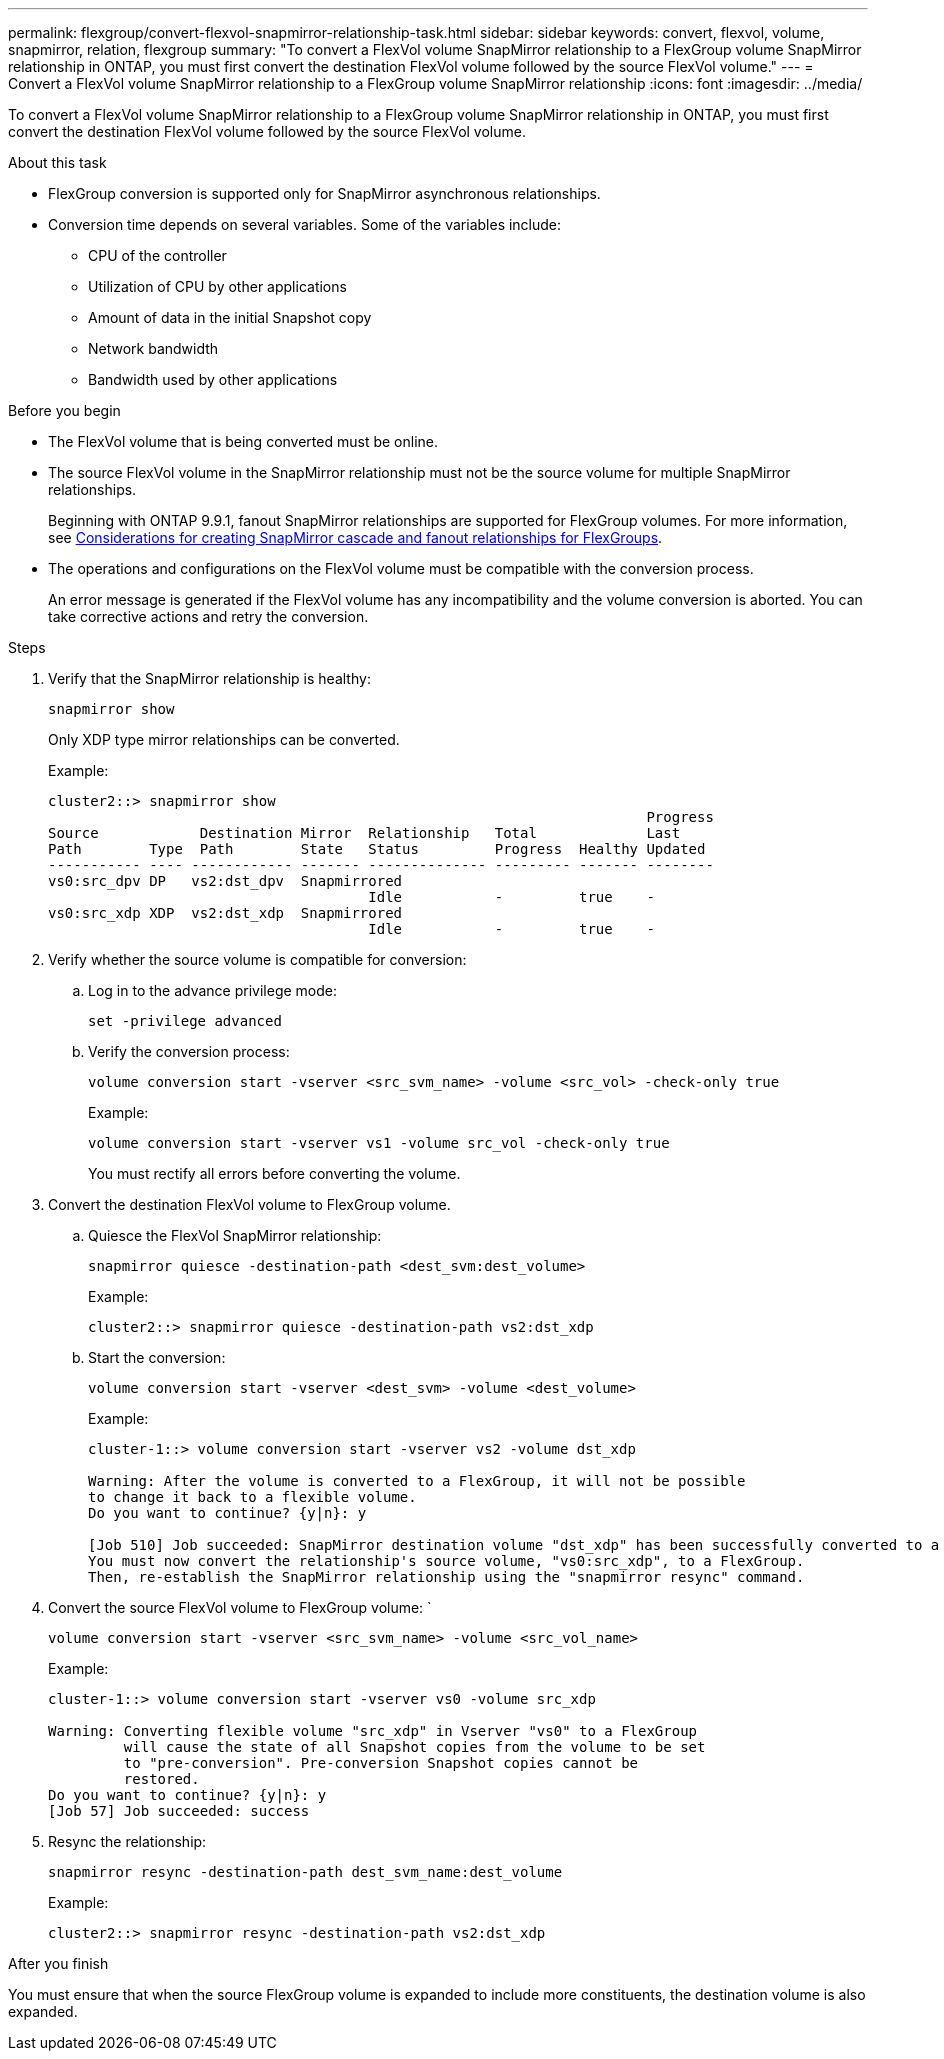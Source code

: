 ---
permalink: flexgroup/convert-flexvol-snapmirror-relationship-task.html
sidebar: sidebar
keywords: convert, flexvol, volume, snapmirror, relation, flexgroup
summary: "To convert a FlexVol volume SnapMirror relationship to a FlexGroup volume SnapMirror relationship in ONTAP, you must first convert the destination FlexVol volume followed by the source FlexVol volume."
---
= Convert a FlexVol volume SnapMirror relationship to a FlexGroup volume SnapMirror relationship
:icons: font
:imagesdir: ../media/

[.lead]
To convert a FlexVol volume SnapMirror relationship to a FlexGroup volume SnapMirror relationship in ONTAP, you must first convert the destination FlexVol volume followed by the source FlexVol volume.

.About this task

* FlexGroup conversion is supported only for SnapMirror asynchronous relationships.

* Conversion time depends on several variables. Some of the variables include:

** CPU of the controller
** Utilization of CPU by other applications
** Amount of data in the initial Snapshot copy
** Network bandwidth
** Bandwidth used by other applications

.Before you begin

* The FlexVol volume that is being converted must be online.
* The source FlexVol volume in the SnapMirror relationship must not be the source volume for multiple SnapMirror relationships.
+
Beginning with ONTAP 9.9.1, fanout SnapMirror relationships are supported for FlexGroup volumes. For more information, see link:https://docs.netapp.com/us-en/ontap/flexgroup/create-snapmirror-cascade-fanout-reference.html#considerations-for-creating-cascading-relationships[Considerations for creating SnapMirror cascade and fanout relationships for FlexGroups].

* The operations and configurations on the FlexVol volume must be compatible with the conversion process.
+
An error message is generated if the FlexVol volume has any incompatibility and the volume conversion is aborted. You can take corrective actions and retry the conversion.


.Steps

. Verify that the SnapMirror relationship is healthy: 
+
[source,cli]
----
snapmirror show
----
+
Only XDP type mirror relationships can be converted.
+
Example:
+
----
cluster2::> snapmirror show
                                                                       Progress
Source            Destination Mirror  Relationship   Total             Last
Path        Type  Path        State   Status         Progress  Healthy Updated
----------- ---- ------------ ------- -------------- --------- ------- --------
vs0:src_dpv DP   vs2:dst_dpv  Snapmirrored
                                      Idle           -         true    -
vs0:src_xdp XDP  vs2:dst_xdp  Snapmirrored
                                      Idle           -         true    -
----

. Verify whether the source volume is compatible for conversion:
 .. Log in to the advance privilege mode: 
+
[source,cli]
----
set -privilege advanced
----

 .. Verify the conversion process: 
+
[source,cli]
----
volume conversion start -vserver <src_svm_name> -volume <src_vol> -check-only true
----
+
Example:
+
----
volume conversion start -vserver vs1 -volume src_vol -check-only true
----
+
You must rectify all errors before converting the volume.
. Convert the destination FlexVol volume to FlexGroup volume.
 .. Quiesce the FlexVol SnapMirror relationship: 
+
[source,cli]
----
snapmirror quiesce -destination-path <dest_svm:dest_volume>
----
+
Example:
+
----
cluster2::> snapmirror quiesce -destination-path vs2:dst_xdp
----

 .. Start the conversion: 
+
[source,cli]
----
volume conversion start -vserver <dest_svm> -volume <dest_volume>
----
+
Example:
+
----
cluster-1::> volume conversion start -vserver vs2 -volume dst_xdp

Warning: After the volume is converted to a FlexGroup, it will not be possible
to change it back to a flexible volume.
Do you want to continue? {y|n}: y

[Job 510] Job succeeded: SnapMirror destination volume "dst_xdp" has been successfully converted to a FlexGroup volume.
You must now convert the relationship's source volume, "vs0:src_xdp", to a FlexGroup.
Then, re-establish the SnapMirror relationship using the "snapmirror resync" command.
----
. Convert the source FlexVol volume to FlexGroup volume: ` 
+
[source,cli]
----
volume conversion start -vserver <src_svm_name> -volume <src_vol_name>
----
+
Example:
+
----
cluster-1::> volume conversion start -vserver vs0 -volume src_xdp

Warning: Converting flexible volume "src_xdp" in Vserver "vs0" to a FlexGroup
         will cause the state of all Snapshot copies from the volume to be set
         to "pre-conversion". Pre-conversion Snapshot copies cannot be
         restored.
Do you want to continue? {y|n}: y
[Job 57] Job succeeded: success
----

. Resync the relationship: 
+
[source,cli]
----
snapmirror resync -destination-path dest_svm_name:dest_volume
----
+
Example:
+
----
cluster2::> snapmirror resync -destination-path vs2:dst_xdp
----

.After you finish

You must ensure that when the source FlexGroup volume is expanded to include more constituents, the destination volume is also expanded.

// 2024-Aug-30, ONTAPDOC-2346
// 2024-April-12, GitHub issue# 1319
// 2023-Jan-30, GitHub issue# 789
